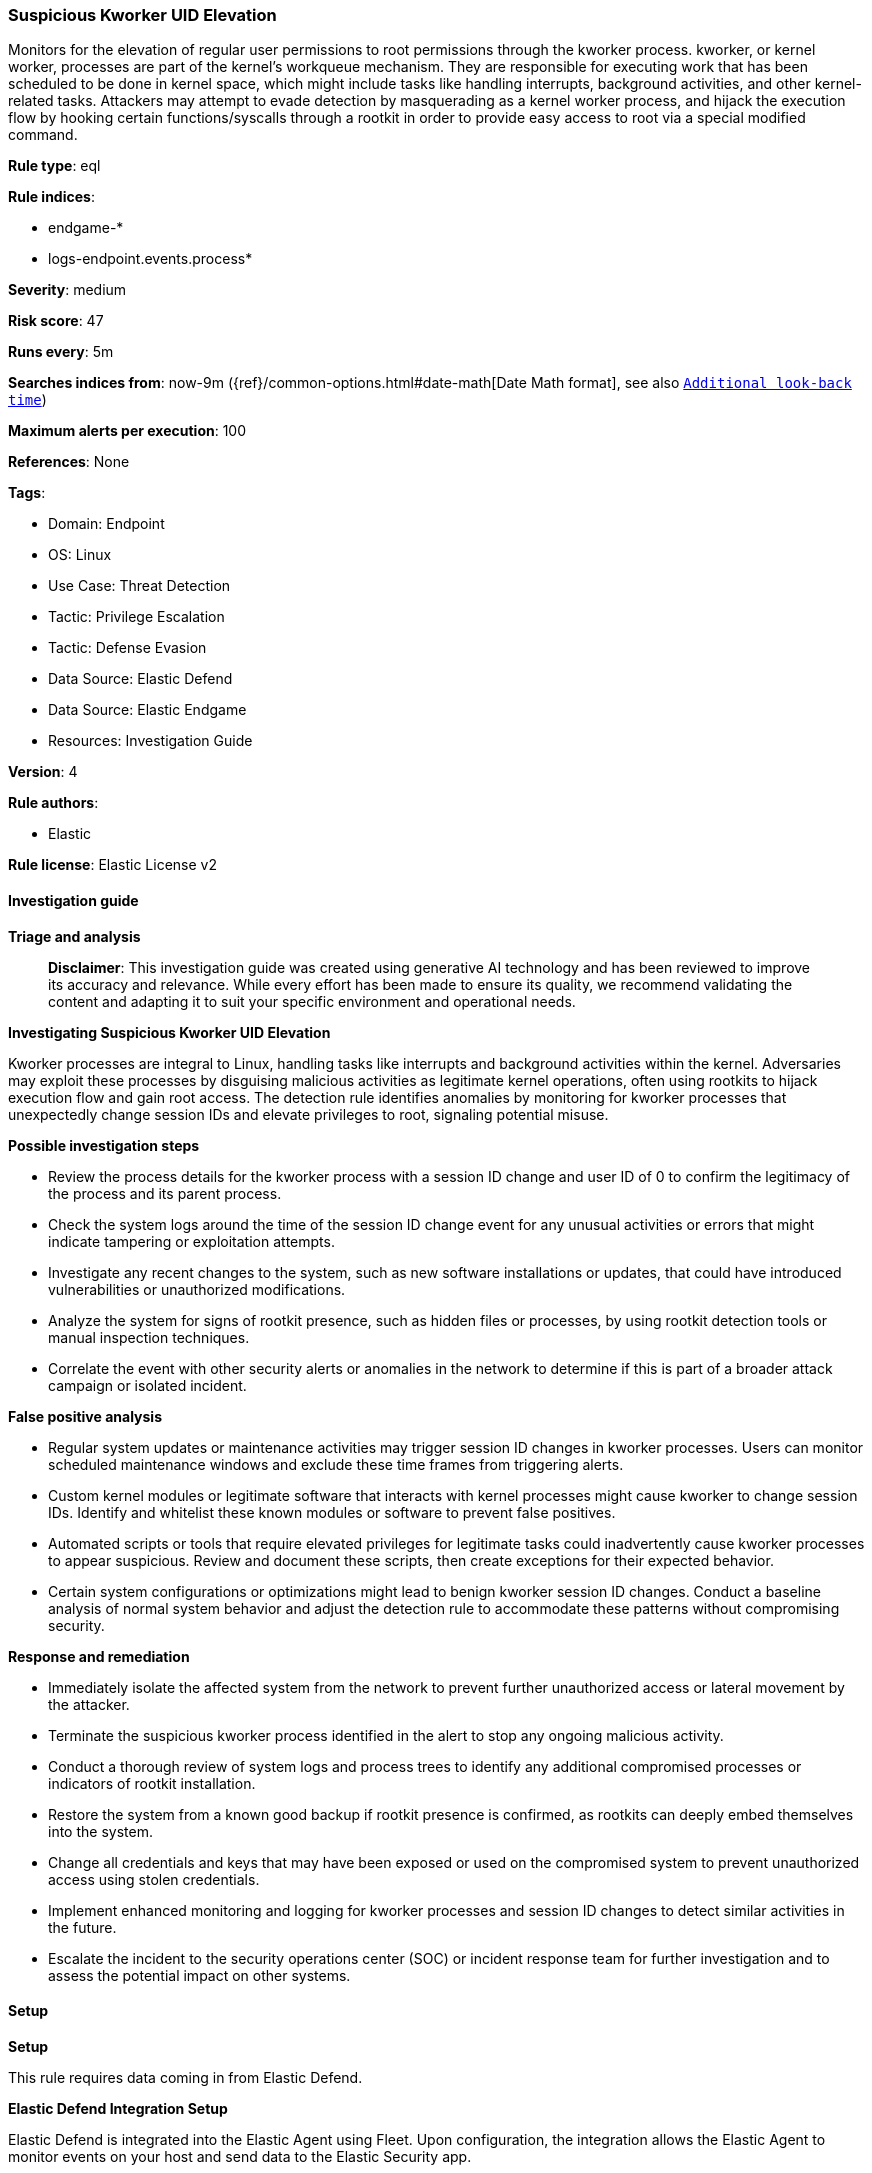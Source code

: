 [[prebuilt-rule-8-16-7-suspicious-kworker-uid-elevation]]
=== Suspicious Kworker UID Elevation

Monitors for the elevation of regular user permissions to root permissions through the kworker process. kworker, or kernel worker, processes are part of the kernel's workqueue mechanism. They are responsible for executing work that has been scheduled to be done in kernel space, which might include tasks like handling interrupts, background activities, and other kernel-related tasks. Attackers may attempt to evade detection by masquerading as a kernel worker process, and hijack the execution flow by hooking certain functions/syscalls through a rootkit in order to provide easy access to root via a special modified command.

*Rule type*: eql

*Rule indices*: 

* endgame-*
* logs-endpoint.events.process*

*Severity*: medium

*Risk score*: 47

*Runs every*: 5m

*Searches indices from*: now-9m ({ref}/common-options.html#date-math[Date Math format], see also <<rule-schedule, `Additional look-back time`>>)

*Maximum alerts per execution*: 100

*References*: None

*Tags*: 

* Domain: Endpoint
* OS: Linux
* Use Case: Threat Detection
* Tactic: Privilege Escalation
* Tactic: Defense Evasion
* Data Source: Elastic Defend
* Data Source: Elastic Endgame
* Resources: Investigation Guide

*Version*: 4

*Rule authors*: 

* Elastic

*Rule license*: Elastic License v2


==== Investigation guide



*Triage and analysis*


> **Disclaimer**:
> This investigation guide was created using generative AI technology and has been reviewed to improve its accuracy and relevance. While every effort has been made to ensure its quality, we recommend validating the content and adapting it to suit your specific environment and operational needs.


*Investigating Suspicious Kworker UID Elevation*


Kworker processes are integral to Linux, handling tasks like interrupts and background activities within the kernel. Adversaries may exploit these processes by disguising malicious activities as legitimate kernel operations, often using rootkits to hijack execution flow and gain root access. The detection rule identifies anomalies by monitoring for kworker processes that unexpectedly change session IDs and elevate privileges to root, signaling potential misuse.


*Possible investigation steps*


- Review the process details for the kworker process with a session ID change and user ID of 0 to confirm the legitimacy of the process and its parent process.
- Check the system logs around the time of the session ID change event for any unusual activities or errors that might indicate tampering or exploitation attempts.
- Investigate any recent changes to the system, such as new software installations or updates, that could have introduced vulnerabilities or unauthorized modifications.
- Analyze the system for signs of rootkit presence, such as hidden files or processes, by using rootkit detection tools or manual inspection techniques.
- Correlate the event with other security alerts or anomalies in the network to determine if this is part of a broader attack campaign or isolated incident.


*False positive analysis*


- Regular system updates or maintenance activities may trigger session ID changes in kworker processes. Users can monitor scheduled maintenance windows and exclude these time frames from triggering alerts.
- Custom kernel modules or legitimate software that interacts with kernel processes might cause kworker to change session IDs. Identify and whitelist these known modules or software to prevent false positives.
- Automated scripts or tools that require elevated privileges for legitimate tasks could inadvertently cause kworker processes to appear suspicious. Review and document these scripts, then create exceptions for their expected behavior.
- Certain system configurations or optimizations might lead to benign kworker session ID changes. Conduct a baseline analysis of normal system behavior and adjust the detection rule to accommodate these patterns without compromising security.


*Response and remediation*


- Immediately isolate the affected system from the network to prevent further unauthorized access or lateral movement by the attacker.
- Terminate the suspicious kworker process identified in the alert to stop any ongoing malicious activity.
- Conduct a thorough review of system logs and process trees to identify any additional compromised processes or indicators of rootkit installation.
- Restore the system from a known good backup if rootkit presence is confirmed, as rootkits can deeply embed themselves into the system.
- Change all credentials and keys that may have been exposed or used on the compromised system to prevent unauthorized access using stolen credentials.
- Implement enhanced monitoring and logging for kworker processes and session ID changes to detect similar activities in the future.
- Escalate the incident to the security operations center (SOC) or incident response team for further investigation and to assess the potential impact on other systems.

==== Setup



*Setup*


This rule requires data coming in from Elastic Defend.


*Elastic Defend Integration Setup*

Elastic Defend is integrated into the Elastic Agent using Fleet. Upon configuration, the integration allows
the Elastic Agent to monitor events on your host and send data to the Elastic Security app.


*Prerequisite Requirements:*

- Fleet is required for Elastic Defend.
- To configure Fleet Server refer to the https://www.elastic.co/guide/en/fleet/current/fleet-server.html[documentation].


*The following steps should be executed in order to add the Elastic Defend integration on a Linux System:*

- Go to the Kibana home page and click Add integrations.
- In the query bar, search for Elastic Defend and select the integration to see more details about it.
- Click Add Elastic Defend.
- Configure the integration name and optionally add a description.
- Select the type of environment you want to protect, either Traditional Endpoints or Cloud Workloads.
- Select a configuration preset. Each preset comes with different default settings for Elastic Agent, you can further customize these later by configuring the Elastic Defend integration policy. https://www.elastic.co/guide/en/security/current/configure-endpoint-integration-policy.html[Helper guide].
- We suggest to select "Complete EDR (Endpoint Detection and Response)" as a configuration setting, that provides "All events; all preventions"
- Enter a name for the agent policy in New agent policy name. If other agent policies already exist, you can click the Existing hosts tab and select an existing policy instead.
For more details on Elastic Agent configuration settings, refer to the https://www.elastic.co/guide/en/fleet/8.10/agent-policy.html[helper guide].
- Click Save and Continue.
- To complete the integration, select Add Elastic Agent to your hosts and continue to the next section to install the Elastic Agent on your hosts.
For more details on Elastic Defend refer to the https://www.elastic.co/guide/en/security/current/install-endpoint.html[helper guide].


==== Rule query


[source, js]
----------------------------------
process where host.os.type == "linux" and event.action == "session_id_change" and process.name : "kworker*" and
user.id == "0"

----------------------------------

*Framework*: MITRE ATT&CK^TM^

* Tactic:
** Name: Privilege Escalation
** ID: TA0004
** Reference URL: https://attack.mitre.org/tactics/TA0004/
* Technique:
** Name: Hijack Execution Flow
** ID: T1574
** Reference URL: https://attack.mitre.org/techniques/T1574/
* Sub-technique:
** Name: KernelCallbackTable
** ID: T1574.013
** Reference URL: https://attack.mitre.org/techniques/T1574/013/
* Tactic:
** Name: Defense Evasion
** ID: TA0005
** Reference URL: https://attack.mitre.org/tactics/TA0005/
* Technique:
** Name: Rootkit
** ID: T1014
** Reference URL: https://attack.mitre.org/techniques/T1014/
